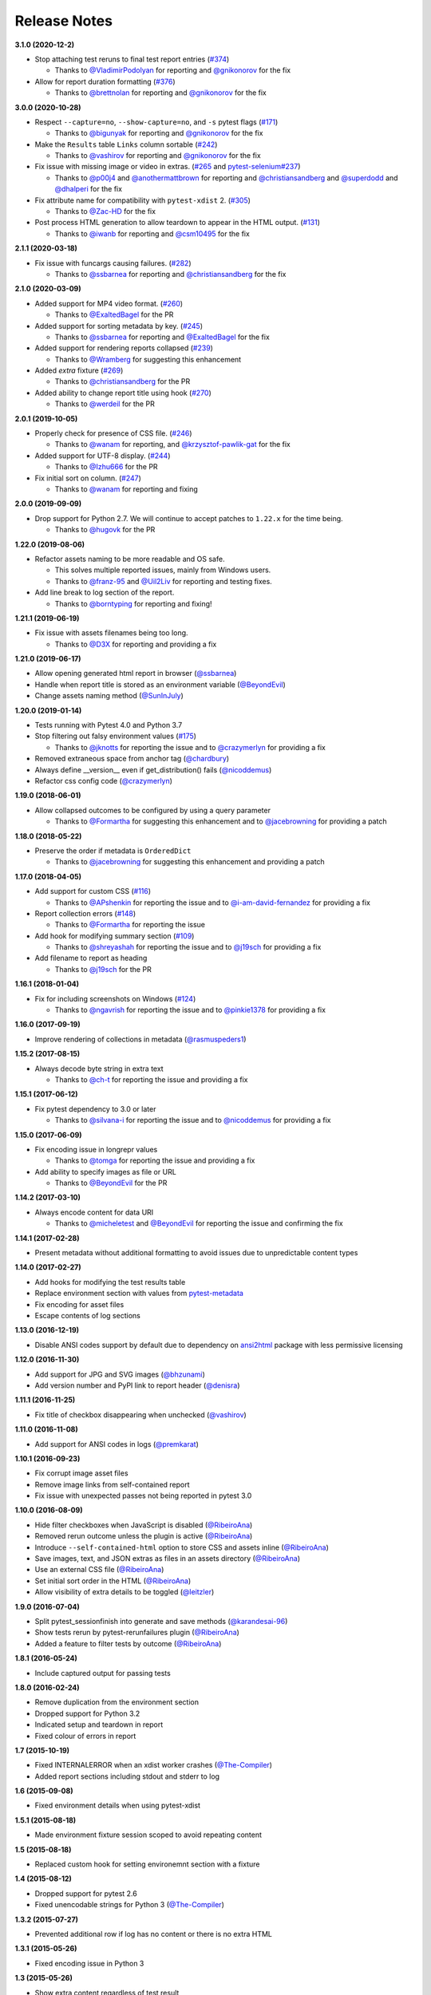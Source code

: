 Release Notes
-------------

**3.1.0 (2020-12-2)**

* Stop attaching test reruns to final test report entries (`#374 <https://github.com/pytest-dev/pytest-html/issues/374>`_)

  * Thanks to `@VladimirPodolyan <https://github.com/VladimirPodolyan>`_ for reporting and `@gnikonorov <https://github.com/gnikonorov>`_ for the fix

* Allow for report duration formatting (`#376 <https://github.com/pytest-dev/pytest-html/issues/376>`_)

  * Thanks to `@brettnolan <https://github.com/brettnolan>`_ for reporting and `@gnikonorov <https://github.com/gnikonorov>`_ for the fix

**3.0.0 (2020-10-28)**

* Respect ``--capture=no``, ``--show-capture=no``, and ``-s`` pytest flags (`#171 <https://github.com/pytest-dev/pytest-html/issues/171>`_)

  * Thanks to `@bigunyak <https://github.com/bigunyak>`_ for reporting and `@gnikonorov <https://github.com/gnikonorov>`_ for the fix

* Make the ``Results`` table ``Links`` column sortable (`#242 <https://github.com/pytest-dev/pytest-html/issues/242>`_)

  * Thanks to `@vashirov <https://github.com/vashirov>`_ for reporting and `@gnikonorov <https://github.com/gnikonorov>`_ for the fix

* Fix issue with missing image or video in extras. (`#265 <https://github.com/pytest-dev/pytest-html/issues/265>`_ and `pytest-selenium#237 <https://github.com/pytest-dev/pytest-selenium/issues/237>`_)

  * Thanks to `@p00j4 <https://github.com/p00j4>`_ and `@anothermattbrown <https://github.com/anothermattbrown>`_ for reporting and `@christiansandberg <https://github.com/christiansandberg>`_ and `@superdodd <https://github.com/superdodd>`_ and `@dhalperi <https://github.com/dhalperi>`_ for the fix

* Fix attribute name for compatibility with ``pytest-xdist`` 2. (`#305 <https://github.com/pytest-dev/pytest-html/issues/305>`_)

  * Thanks to `@Zac-HD <https://github.com/Zac-HD>`_ for the fix

* Post process HTML generation to allow teardown to appear in the HTML output. (`#131 <https://github.com/pytest-dev/pytest-html/issues/131>`_)

  * Thanks to `@iwanb <https://github.com/iwanb>`_ for reporting and `@csm10495 <https://github.com/csm10495>`_ for the fix

**2.1.1 (2020-03-18)**

* Fix issue with funcargs causing failures. (`#282 <https://github.com/pytest-dev/pytest-html/issues/282>`_)

  * Thanks to `@ssbarnea <https://github.com/ssbarnea>`_ for reporting and `@christiansandberg <https://github.com/christiansandberg>`_ for the fix

**2.1.0 (2020-03-09)**

* Added support for MP4 video format. (`#260 <https://github.com/pytest-dev/pytest-html/pull/260>`_)

  * Thanks to `@ExaltedBagel <https://github.com/ExaltedBagel>`_ for the PR

* Added support for sorting metadata by key. (`#245 <https://github.com/pytest-dev/pytest-html/issues/245>`_)

  * Thanks to `@ssbarnea <https://github.com/ssbarnea>`_ for reporting and `@ExaltedBagel <https://github.com/ExaltedBagel>`_ for the fix

* Added support for rendering reports collapsed (`#239 <https://github.com/pytest-dev/pytest-html/issues/239>`_)

  * Thanks to `@Wramberg <https://github.com/Wramberg>`_ for suggesting this enhancement

* Added `extra` fixture (`#269 <https://github.com/pytest-dev/pytest-html/pull/269>`_)

  * Thanks to `@christiansandberg <https://github.com/christiansandberg>`_ for the PR

* Added ability to change report title using hook (`#270 <https://github.com/pytest-dev/pytest-html/pull/270>`_)

  * Thanks to `@werdeil <https://github.com/werdeil>`_ for the PR

**2.0.1 (2019-10-05)**

* Properly check for presence of CSS file. (`#246 <https://github.com/pytest-dev/pytest-html/issues/246>`_)

  * Thanks to `@wanam <https://github.com/wanam>`_ for reporting, and `@krzysztof-pawlik-gat <https://github.com/krzysztof-pawlik-gat>`_ for the fix

* Added support for UTF-8 display. (`#244 <https://github.com/pytest-dev/pytest-html/pull/244>`_)

  * Thanks to `@Izhu666 <https://github.com/lzhu666>`_ for the PR

* Fix initial sort on column. (`#247 <https://github.com/pytest-dev/pytest-html/issues/247>`_)

  * Thanks to `@wanam <https://github.com/wanam>`_ for reporting and fixing

**2.0.0 (2019-09-09)**

* Drop support for Python 2.7. We will continue to accept patches to ``1.22.x`` for the time being.

  * Thanks to `@hugovk <https://github.com/hugovk>`_ for the PR

**1.22.0 (2019-08-06)**

* Refactor assets naming to be more readable and OS safe.

  * This solves multiple reported issues, mainly from Windows users.
  * Thanks to `@franz-95 <https://github.com/franz-95>`_ and `@Uil2Liv <https://github.com/Uil2liv>`_
    for reporting and testing fixes.

* Add line break to log section of the report.

  * Thanks to `@borntyping <https://github.com/borntyping>`_ for reporting and fixing!

**1.21.1 (2019-06-19)**

* Fix issue with assets filenames being too long.

  * Thanks to `@D3X <https://github.com/D3X>`_ for reporting and providing a fix

**1.21.0 (2019-06-17)**

* Allow opening generated html report in browser (`@ssbarnea <https://github.com/ssbarnea>`_)

* Handle when report title is stored as an environment variable (`@BeyondEvil <https://github.com/BeyondEvil>`_)

* Change assets naming method (`@SunInJuly <https://github.com/SunInJuly>`_)

**1.20.0 (2019-01-14)**

* Tests running with Pytest 4.0 and Python 3.7

* Stop filtering out falsy environment values (`#175 <https://github.com/pytest-dev/pytest-html/issues/175>`_)

  * Thanks to `@jknotts <https://github.com/jknotts>`_ for reporting the issue
    and to `@crazymerlyn <http://github.com/crazymerlyn>`_ for providing a fix

* Removed extraneous space from anchor tag (`@chardbury <https://github.com/chardbury>`_)

* Always define __version__ even if get_distribution() fails (`@nicoddemus <https://github.com/nicoddemus>`_)

* Refactor css config code (`@crazymerlyn <http://github.com/crazymerlyn>`_)

**1.19.0 (2018-06-01)**

* Allow collapsed outcomes to be configured by using a query parameter

  * Thanks to `@Formartha <https://github.com/Formartha>`_ for suggesting this
    enhancement and to `@jacebrowning <https://github.com/jacebrowning>`_ for
    providing a patch

**1.18.0 (2018-05-22)**

* Preserve the order if metadata is ``OrderedDict``

  * Thanks to `@jacebrowning <https://github.com/jacebrowning>`_ for suggesting
    this enhancement and providing a patch

**1.17.0 (2018-04-05)**

* Add support for custom CSS (`#116 <https://github.com/pytest-dev/pytest-html/issues/116>`_)

  * Thanks to `@APshenkin <https://github.com/APshenkin>`_ for reporting the
    issue and to `@i-am-david-fernandez
    <https://github.com/i-am-david-fernandez>`_ for providing a fix

* Report collection errors (`#148 <https://github.com/pytest-dev/pytest-html/issues/148>`_)

  * Thanks to `@Formartha <https://github.com/Formartha>`_ for reporting the
    issue

* Add hook for modifying summary section (`#109 <https://github.com/pytest-dev/pytest-html/issues/109>`_)

  * Thanks to `@shreyashah <https://github.com/shreyashah>`_ for reporting the
    issue and to `@j19sch <https://github.com/j19sch>`_ for providing a
    fix

* Add filename to report as heading

  * Thanks to `@j19sch <https://github.com/j19sch>`_ for the PR


**1.16.1 (2018-01-04)**

* Fix for including screenshots on Windows
  (`#124 <https://github.com/pytest-dev/pytest-html/issues/124>`_)

  * Thanks to `@ngavrish <https://github.com/ngavrish>`_ for reporting the
    issue and to `@pinkie1378 <https://github.com/pinkie1378>`_ for providing a
    fix

**1.16.0 (2017-09-19)**

* Improve rendering of collections in metadata
  (`@rasmuspeders1 <https://github.com/rasmuspeders1>`_)

**1.15.2 (2017-08-15)**

* Always decode byte string in extra text

  * Thanks to `@ch-t <https://github.com/ch-t>`_ for reporting the issue and
    providing a fix

**1.15.1 (2017-06-12)**

* Fix pytest dependency to 3.0 or later

  * Thanks to `@silvana-i <https://github.com/silvana-i>`_ for reporting the
    issue and to `@nicoddemus <https://github.com/nicoddemus>`_ for providing a
    fix

**1.15.0 (2017-06-09)**

* Fix encoding issue in longrepr values

  * Thanks to `@tomga <https://github.com/tomga>`_ for reporting the issue and
    providing a fix

* Add ability to specify images as file or URL

  * Thanks to `@BeyondEvil <https://github.com/BeyondEvil>`_ for the PR

**1.14.2 (2017-03-10)**

* Always encode content for data URI

  * Thanks to `@micheletest <https://github.com/micheletest>`_ and
    `@BeyondEvil <https://github.com/BeyondEvil>`_ for reporting the issue and
    confirming the fix

**1.14.1 (2017-02-28)**

* Present metadata without additional formatting to avoid issues due to
  unpredictable content types

**1.14.0 (2017-02-27)**

* Add hooks for modifying the test results table
* Replace environment section with values from
  `pytest-metadata <https://pypi.python.org/pypi/pytest-metadata/>`_
* Fix encoding for asset files
* Escape contents of log sections

**1.13.0 (2016-12-19)**

* Disable ANSI codes support by default due to dependency on
  `ansi2html <https://pypi.python.org/pypi/ansi2html/>`_ package with less
  permissive licensing

**1.12.0 (2016-11-30)**

* Add support for JPG and SVG images
  (`@bhzunami <https://github.com/bhzunami>`_)
* Add version number and PyPI link to report header
  (`@denisra <https://github.com/denisra>`_)

**1.11.1 (2016-11-25)**

* Fix title of checkbox disappearing when unchecked
  (`@vashirov <https://github.com/vashirov>`_)

**1.11.0 (2016-11-08)**

* Add support for ANSI codes in logs
  (`@premkarat <https://github.com/premkarat>`_)

**1.10.1 (2016-09-23)**

* Fix corrupt image asset files
* Remove image links from self-contained report
* Fix issue with unexpected passes not being reported in pytest 3.0

**1.10.0 (2016-08-09)**

* Hide filter checkboxes when JavaScript is disabled
  (`@RibeiroAna <https://github.com/RibeiroAna>`_)
* Removed rerun outcome unless the plugin is active
  (`@RibeiroAna <https://github.com/RibeiroAna>`_)
* Introduce ``--self-contained-html`` option to store CSS and assets inline
  (`@RibeiroAna <https://github.com/RibeiroAna>`_)
* Save images, text, and JSON extras as files in an assets directory
  (`@RibeiroAna <https://github.com/RibeiroAna>`_)
* Use an external CSS file
  (`@RibeiroAna <https://github.com/RibeiroAna>`_)
* Set initial sort order in the HTML
  (`@RibeiroAna <https://github.com/RibeiroAna>`_)
* Allow visibility of extra details to be toggled
  (`@leitzler <https://github.com/leitzler>`_)

**1.9.0 (2016-07-04)**

* Split pytest_sessionfinish into generate and save methods
  (`@karandesai-96 <https://github.com/karandesai-96>`_)
* Show tests rerun by pytest-rerunfailures plugin
  (`@RibeiroAna <https://github.com/RibeiroAna>`_)
* Added a feature to filter tests by outcome
  (`@RibeiroAna <https://github.com/RibeiroAna>`_)

**1.8.1 (2016-05-24)**

* Include captured output for passing tests

**1.8.0 (2016-02-24)**

* Remove duplication from the environment section
* Dropped support for Python 3.2
* Indicated setup and teardown in report
* Fixed colour of errors in report

**1.7 (2015-10-19)**

* Fixed INTERNALERROR when an xdist worker crashes
  (`@The-Compiler <https://github.com/The-Compiler>`_)
* Added report sections including stdout and stderr to log

**1.6 (2015-09-08)**

* Fixed environment details when using pytest-xdist

**1.5.1 (2015-08-18)**

* Made environment fixture session scoped to avoid repeating content

**1.5 (2015-08-18)**

* Replaced custom hook for setting environemnt section with a fixture

**1.4 (2015-08-12)**

* Dropped support for pytest 2.6
* Fixed unencodable strings for Python 3
  (`@The-Compiler <https://github.com/The-Compiler>`_)

**1.3.2 (2015-07-27)**

* Prevented additional row if log has no content or there is no extra HTML

**1.3.1 (2015-05-26)**

* Fixed encoding issue in Python 3

**1.3 (2015-05-26)**

* Show extra content regardless of test result
* Added support for extra content in JSON format

**1.2 (2015-05-20)**

* Changed default sort order to test result
  (`@The-Compiler <https://github.com/The-Compiler>`_)

**1.1 (2015-05-08)**

* Added Python 3 support

**1.0 (2015-04-20)**

* Initial release
